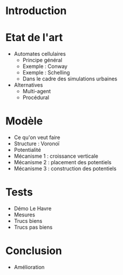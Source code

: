 * Introduction

* Etat de l'art
  - Automates cellulaires
	 - Principe général
	 - Exemple : Conway
	 - Exemple : Schelling
	 - Dans le cadre des simulations urbaines
  - Alternatives
	 - Multi-agent
	 - Procédural

* Modèle
  - Ce qu'on veut faire
  - Structure : Voronoï
  - Potentialité
  - Mécanisme 1 : croissance verticale
  - Mécanisme 2 : placement des potentiels
  - Mécanisme 3 : construction des potentiels

* Tests
  - Démo Le Havre
  - Mesures
  - Trucs biens
  - Trucs pas biens

* Conclusion
  - Amélioration
